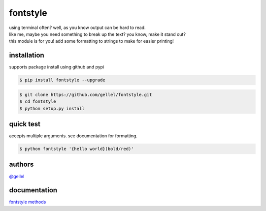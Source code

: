 fontstyle
=========

| using terminal often? well, as you know output can be hard to read.
| like me, maybe you need something to break up the text? you know, make it stand out?
| this module is for you! add some formatting to strings to make for easier printing!


installation
------------

| supports package install using github and pypi

.. code-block:: console
    
    $ pip install fontstyle --upgrade


.. code-block:: console

    $ git clone https://github.com/gellel/fontstyle.git
    $ cd fontstyle
    $ python setup.py install
    

quick test
----------

| accepts multiple arguments. see documentation for formatting.

.. code-block:: console

    $ python fontstyle '{hello world}(bold/red)'


authors
-------

| `@gellel <https://github.com/gellel/>`__


documentation
-------------

| `fontstyle methods <https://github.com/gellel/fontstyle/tree/master/docs>`__
